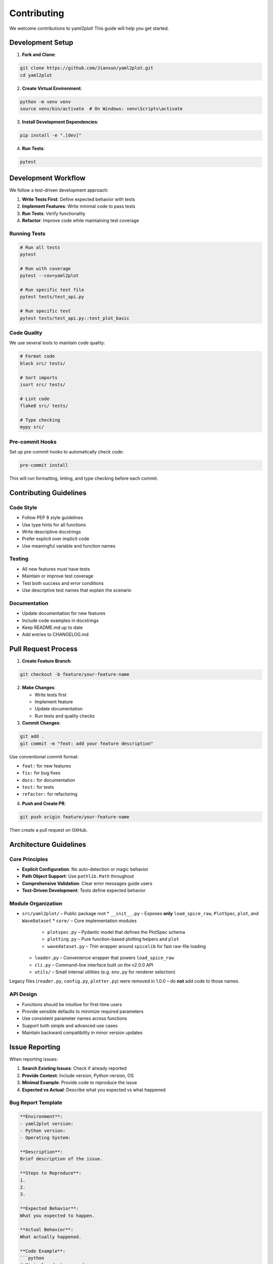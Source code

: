 Contributing
============

We welcome contributions to yaml2plot! This guide will help you get started.

Development Setup
-----------------

1. **Fork and Clone**:

.. code-block:: bash

   git clone https://github.com/Jianxun/yaml2plot.git
   cd yaml2plot

2. **Create Virtual Environment**:

.. code-block:: bash

   python -m venv venv
   source venv/bin/activate  # On Windows: venv\Scripts\activate

3. **Install Development Dependencies**:

.. code-block:: bash

   pip install -e ".[dev]"

4. **Run Tests**:

.. code-block:: bash

   pytest

Development Workflow
--------------------

We follow a test-driven development approach:

1. **Write Tests First**: Define expected behavior with tests
2. **Implement Features**: Write minimal code to pass tests  
3. **Run Tests**: Verify functionality
4. **Refactor**: Improve code while maintaining test coverage

Running Tests
~~~~~~~~~~~~~

.. code-block:: bash

   # Run all tests
   pytest
   
   # Run with coverage
   pytest --cov=yaml2plot
   
   # Run specific test file
   pytest tests/test_api.py
   
   # Run specific test
   pytest tests/test_api.py::test_plot_basic

Code Quality
~~~~~~~~~~~~

We use several tools to maintain code quality:

.. code-block:: bash

   # Format code
   black src/ tests/
   
   # Sort imports
   isort src/ tests/
   
   # Lint code
   flake8 src/ tests/
   
   # Type checking
   mypy src/

Pre-commit Hooks
~~~~~~~~~~~~~~~~

Set up pre-commit hooks to automatically check code:

.. code-block:: bash

   pre-commit install

This will run formatting, linting, and type checking before each commit.

Contributing Guidelines
-----------------------

Code Style
~~~~~~~~~~

* Follow PEP 8 style guidelines
* Use type hints for all functions
* Write descriptive docstrings
* Prefer explicit over implicit code
* Use meaningful variable and function names

Testing
~~~~~~~

* All new features must have tests
* Maintain or improve test coverage
* Test both success and error conditions
* Use descriptive test names that explain the scenario

Documentation
~~~~~~~~~~~~~

* Update documentation for new features
* Include code examples in docstrings
* Keep README.md up to date
* Add entries to CHANGELOG.md

Pull Request Process
--------------------

1. **Create Feature Branch**:

.. code-block:: bash

   git checkout -b feature/your-feature-name

2. **Make Changes**:
   
   * Write tests first
   * Implement feature
   * Update documentation
   * Run tests and quality checks

3. **Commit Changes**:

.. code-block:: bash

   git add .
   git commit -m "feat: add your feature description"

Use conventional commit format:

* ``feat:`` for new features
* ``fix:`` for bug fixes  
* ``docs:`` for documentation
* ``test:`` for tests
* ``refactor:`` for refactoring

4. **Push and Create PR**:

.. code-block:: bash

   git push origin feature/your-feature-name

Then create a pull request on GitHub.

Architecture Guidelines
-----------------------

Core Principles
~~~~~~~~~~~~~~~

* **Explicit Configuration**: No auto-detection or magic behavior
* **Path Object Support**: Use ``pathlib.Path`` throughout
* **Comprehensive Validation**: Clear error messages guide users
* **Test-Driven Development**: Tests define expected behavior

Module Organization
~~~~~~~~~~~~~~~~~~~

* ``src/yaml2plot/`` – Public package root
  * ``__init__.py`` – Exposes **only** ``load_spice_raw``, ``PlotSpec``, ``plot``, and ``WaveDataset``
  * ``core/`` – Core implementation modules
    * ``plotspec.py`` – Pydantic model that defines the PlotSpec schema
    * ``plotting.py`` – Pure function-based plotting helpers and ``plot``
    * ``wavedataset.py`` – Thin wrapper around ``spicelib`` for fast raw-file loading
  * ``loader.py`` – Convenience wrapper that powers ``load_spice_raw``
  * ``cli.py`` – Command-line interface built on the v2.0.0 API
  * ``utils/`` – Small internal utilities (e.g. ``env.py`` for renderer selection)

Legacy files (``reader.py``, ``config.py``, ``plotter.py``) were removed in 1.0.0 – do **not** add code to those names.

API Design
~~~~~~~~~~

* Functions should be intuitive for first-time users
* Provide sensible defaults to minimize required parameters
* Use consistent parameter names across functions
* Support both simple and advanced use cases
* Maintain backward compatibility in minor version updates

Issue Reporting
---------------

When reporting issues:

1. **Search Existing Issues**: Check if already reported
2. **Provide Context**: Include version, Python version, OS
3. **Minimal Example**: Provide code to reproduce the issue
4. **Expected vs Actual**: Describe what you expected vs what happened

Bug Report Template
~~~~~~~~~~~~~~~~~~~

.. code-block:: text

   **Environment**:
   - yaml2plot version: 
   - Python version:
   - Operating System:
   
   **Description**:
   Brief description of the issue.
   
   **Steps to Reproduce**:
   1. 
   2. 
   3. 
   
   **Expected Behavior**:
   What you expected to happen.
   
   **Actual Behavior**:
   What actually happened.
   
   **Code Example**:
   ```python
   # Minimal code to reproduce
   ```

Feature Requests
~~~~~~~~~~~~~~~~

For feature requests:

1. **Describe the Problem**: What problem does this solve?
2. **Proposed Solution**: How should it work?
3. **Alternatives**: What alternatives have you considered?
4. **Use Cases**: Provide specific examples of how it would be used

Getting Help
------------

* **GitHub Issues**: For bugs and feature requests
* **GitHub Discussions**: For questions and general discussion
* **Documentation**: Check the docs first

Recognition
-----------

Contributors will be recognized in:

* ``CONTRIBUTORS.md`` file
* Release notes
* Package metadata

Thank you for contributing to yaml2plot! 